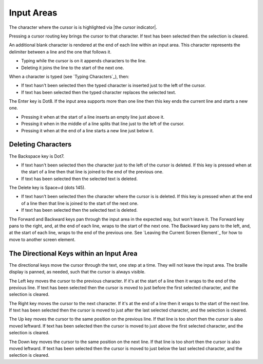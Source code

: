 Input Areas
-----------

The character where the cursor is is highlighted via |the cursor indicator|.

Pressing a cursor routing key brings the cursor to that character. If 
text has been selected then the selection is cleared.

An additional blank character is rendered at the end of each line within an
input area. This character represents the delimiter between a line and the one
that follows it.

* Typing while the cursor is on it appends characters to the line.

* Deleting it joins the line to the start of the next one.

When a character is typed (see `Typing Characters`_), then:

* If text hasn't been selected then the typed character is inserted just to the
  left of the cursor.

* If text has been selected then the typed character replaces the selected
  text.

The Enter key is Dot8. If the input area supports more than one line then this
key ends the current line and starts a new one.

* Pressing it when at the start of a line inserts an empty line just above it.

* Pressing it when in the middle of a line splits that line just to the left of
  the cursor.

* Pressing it when at the end of a line starts a new line just below it.

Deleting Characters
~~~~~~~~~~~~~~~~~~~

The Backspace key is Dot7.

* If text hasn't been selected then the character just to the left of the
  cursor is deleted. If this key is pressed when at the start of a line then
  that line is joined to the end of the previous one.

* If text has been selected then the selected text is deleted.

The Delete key is Space+d (dots 145).

* If text hasn't been selected then the character where the cursor is is
  deleted. If this key is pressed when at the end of a line then that line is
  joined to the start of the next one.

* If text has been selected then the selected text is deleted.

The Forward and Backward keys pan through the input area in the expected way,
but won't leave it. The Forward key pans to the right, and, at the end of each
line, wraps to the start of the next one. The Backward key pans to the left,
and, at the start of each line, wraps to the end of the previous one. See
`Leaving the Current Screen Element`_ for how to move to another screen
element.

The Directional Keys within an Input Area
~~~~~~~~~~~~~~~~~~~~~~~~~~~~~~~~~~~~~~~~~

.. |directional move to short line| replace::
  If that line is too short then the cursor is also moved leftward.

The directional keys move the cursor through the text, one step at a time. They
will not leave the input area. The braille display is panned, as needed, such
that the cursor is always visible.

The Left key moves the cursor to the previous character. If it's at the start
of a line then it wraps to the end of the previous line. If text has been
selected then the cursor is moved to just before the first selected character,
and the selection is cleared.

The Right key moves the cursor to the next character. If it's at the end of a
line then it wraps to the start of the next line. If text has been selected
then the cursor is moved to just after the last selected character, and the
selection is cleared.

The Up key moves the cursor to the same position on the previous line.
|directional move to short line|
If text has been selected then the cursor is moved to just above the first
selected character, and the selection is cleared.

The Down key moves the cursor to the same position on the next line.
|directional move to short line|
If text has been selected then the cursor is moved to just below the last
selected character, and the selection is cleared.

